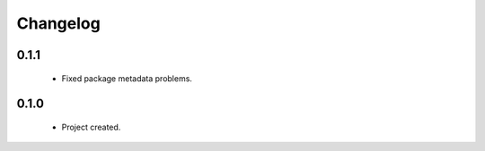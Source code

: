 Changelog
=========

0.1.1
-----
    - Fixed package metadata problems.

0.1.0
-----
    - Project created.
